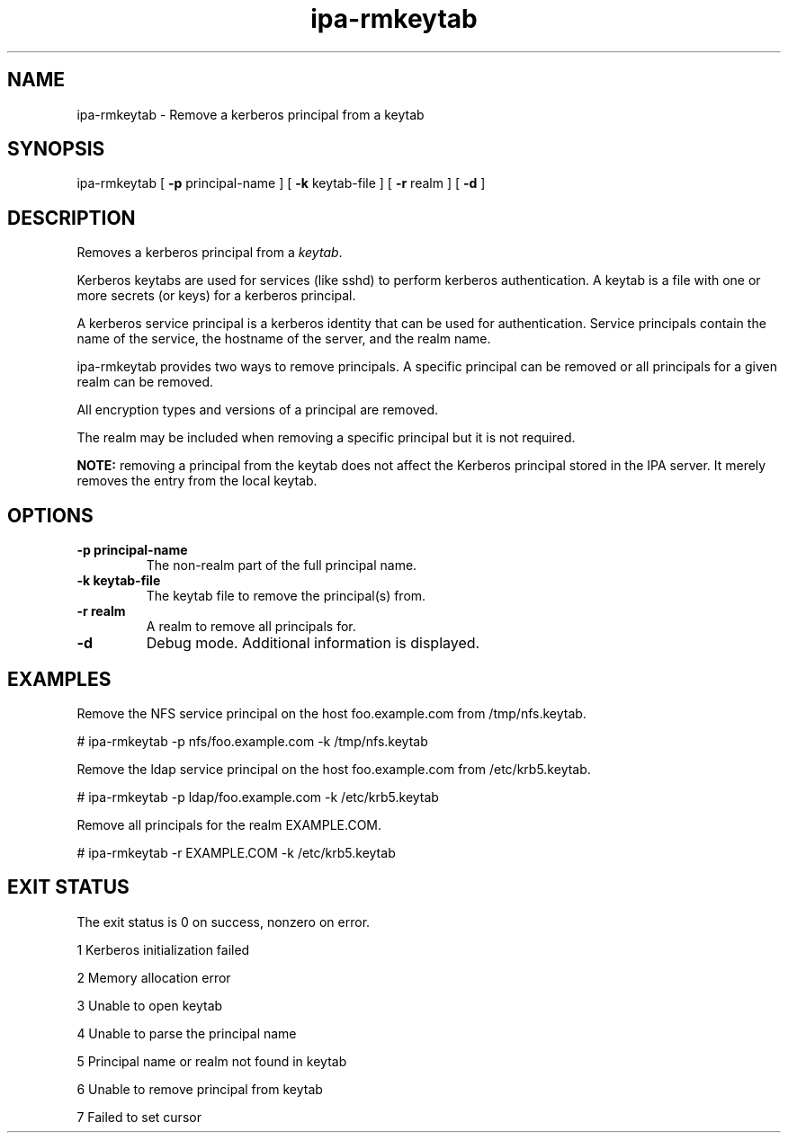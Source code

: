 .\" A man page for ipa-rmkeytab
.\" Copyright (C) 2009 Red Hat, Inc.
.\"
.\" This program is free software; you can redistribute it and/or modify
.\" it under the terms of the GNU General Public License as published by
.\" the Free Software Foundation, either version 3 of the License, or
.\" (at your option) any later version.
.\"
.\" This program is distributed in the hope that it will be useful, but
.\" WITHOUT ANY WARRANTY; without even the implied warranty of
.\" MERCHANTABILITY or FITNESS FOR A PARTICULAR PURPOSE.  See the GNU
.\" General Public License for more details.
.\"
.\" You should have received a copy of the GNU General Public License
.\" along with this program.  If not, see <http://www.gnu.org/licenses/>.
.\"
.\" Author: Rob Crittenden <rcritten@redhat.com>
.\"
.\"
.TH "ipa-rmkeytab" "1" "Oct 30 2009" "FreeIPA" "FreeIPA Manual Pages"
.SH "NAME"
ipa\-rmkeytab \- Remove a kerberos principal from a keytab
.SH "SYNOPSIS"
ipa\-rmkeytab [ \fB\-p\fR principal\-name ] [ \fB\-k\fR keytab\-file ] [ \fB\-r\fR realm ] [ \fB\-d\fR ]

.SH "DESCRIPTION"
Removes a kerberos principal from a \fIkeytab\fR.

Kerberos keytabs are used for services (like sshd) to
perform kerberos authentication. A keytab is a file
with one or more secrets (or keys) for a kerberos
principal.

A kerberos service principal is a kerberos identity
that can be used for authentication. Service principals
contain the name of the service, the hostname of the
server, and the realm name.

ipa\-rmkeytab provides two ways to remove principals.
A specific principal can be removed or all
principals for a given realm can be removed.

All encryption types and versions of a principal are removed.

The realm may be included when removing a specific principal but
it is not required.

\fBNOTE:\fR removing a principal from the keytab does not affect
the Kerberos principal stored in the IPA server. It merely removes
the entry from the local keytab.
.SH "OPTIONS"
.TP
\fB\-p principal\-name\fR
The non\-realm part of the full principal name.
.TP
\fB\-k keytab\-file\fR
The keytab file to remove the principal(s) from.
.TP
\fB\-r realm\fR
A realm to remove all principals for.
.TP
\fB\-d\fR
Debug mode. Additional information is displayed.
.SH "EXAMPLES"
Remove the NFS service principal on the host foo.example.com from /tmp/nfs.keytab.

   # ipa\-rmkeytab \-p nfs/foo.example.com \-k /tmp/nfs.keytab

Remove the ldap service principal on the host foo.example.com from /etc/krb5.keytab.

   # ipa\-rmkeytab \-p ldap/foo.example.com \-k /etc/krb5.keytab

Remove all principals for the realm EXAMPLE.COM.

  # ipa\-rmkeytab \-r EXAMPLE.COM \-k /etc/krb5.keytab
.SH "EXIT STATUS"
The exit status is 0 on success, nonzero on error.

1 Kerberos initialization failed

2 Memory allocation error

3 Unable to open keytab

4 Unable to parse the principal name

5 Principal name or realm not found in keytab

6 Unable to remove principal from keytab

7 Failed to set cursor
